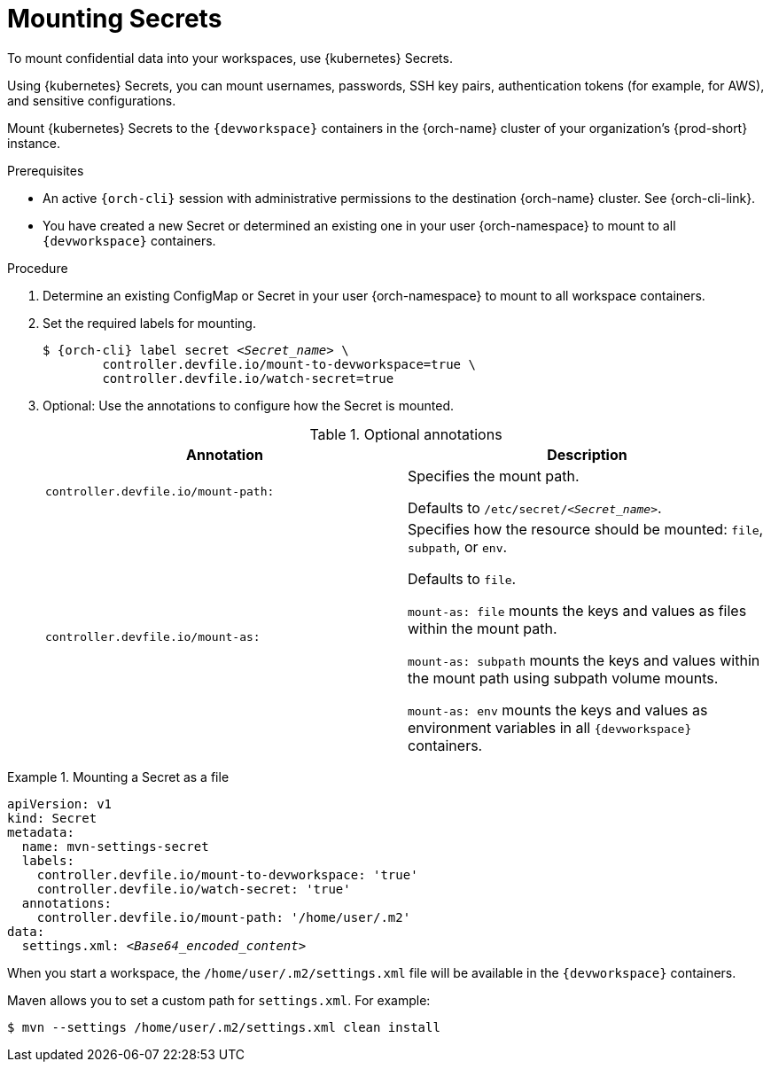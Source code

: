 :navtitle: Mounting Secrets
:keywords: user-guide, configuring, user, configmap, secret, secrets, mounting, mount
:page-aliases:

[id="mounting-secrets_{context}"]
= Mounting Secrets

To mount confidential data into your workspaces, use {kubernetes} Secrets.

Using {kubernetes} Secrets, you can mount usernames, passwords, SSH key pairs, authentication tokens (for example, for AWS), and sensitive configurations.

Mount {kubernetes} Secrets to the `{devworkspace}` containers in the {orch-name} cluster of your organization's {prod-short} instance.

.Prerequisites

* An active `{orch-cli}` session with administrative permissions to the destination {orch-name} cluster. See {orch-cli-link}.

* You have created a new Secret or determined an existing one in your user {orch-namespace} to mount to all `{devworkspace}` containers.

.Procedure

. Determine an existing ConfigMap or Secret in your user {orch-namespace} to mount to all workspace containers.

. Set the required labels for mounting.
+
[subs="+quotes,+attributes,+macros"]
----
$ {orch-cli} label secret __<Secret_name>__ \
        controller.devfile.io/mount-to-devworkspace=true \
        controller.devfile.io/watch-secret=true
----

. Optional: Use the annotations to configure how the Secret is mounted.
+
.Optional annotations
|===
|Annotation | Description

|`controller.devfile.io/mount-path:`
| Specifies the mount path.

Defaults to `/etc/secret/__<Secret_name>__`.

|`controller.devfile.io/mount-as:`
| Specifies how the resource should be mounted: `file`, `subpath`, or `env`.

Defaults to `file`.

`mount-as: file` mounts the keys and values as files within the mount path.

`mount-as: subpath` mounts the keys and values within the mount path using subpath volume mounts.

`mount-as: env` mounts the keys and values as environment variables in all `{devworkspace}` containers.
|===

.Mounting a Secret as a file
====

[source,yaml,subs="+quotes,+attributes"]
----
apiVersion: v1
kind: Secret
metadata:
  name: mvn-settings-secret
  labels:
    controller.devfile.io/mount-to-devworkspace: 'true'
    controller.devfile.io/watch-secret: 'true'
  annotations:
    controller.devfile.io/mount-path: '/home/user/.m2'
data:
  settings.xml: __<Base64_encoded_content>__
----

When you start a workspace, the `/home/user/.m2/settings.xml` file will be available in the `{devworkspace}` containers.

Maven allows you to set a custom path for `settings.xml`.
For example:
[subs="+quotes,+attributes"]
----
`$ mvn --settings /home/user/.m2/settings.xml clean install`
----

====
